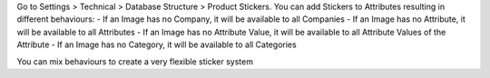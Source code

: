 Go to Settings > Technical > Database Structure > Product Stickers.
You can add Stickers to Attributes resulting in different behaviours:
- If an Image has no Company, it will be available to all Companies
- If an Image has no Attribute, it will be available to all Attributes
- If an Image has no Attribute Value, it will be available to all Attribute
Values of the Attribute
- If an Image has no Category, it will be available to all Categories

You can mix behaviours to create a very flexible sticker system
